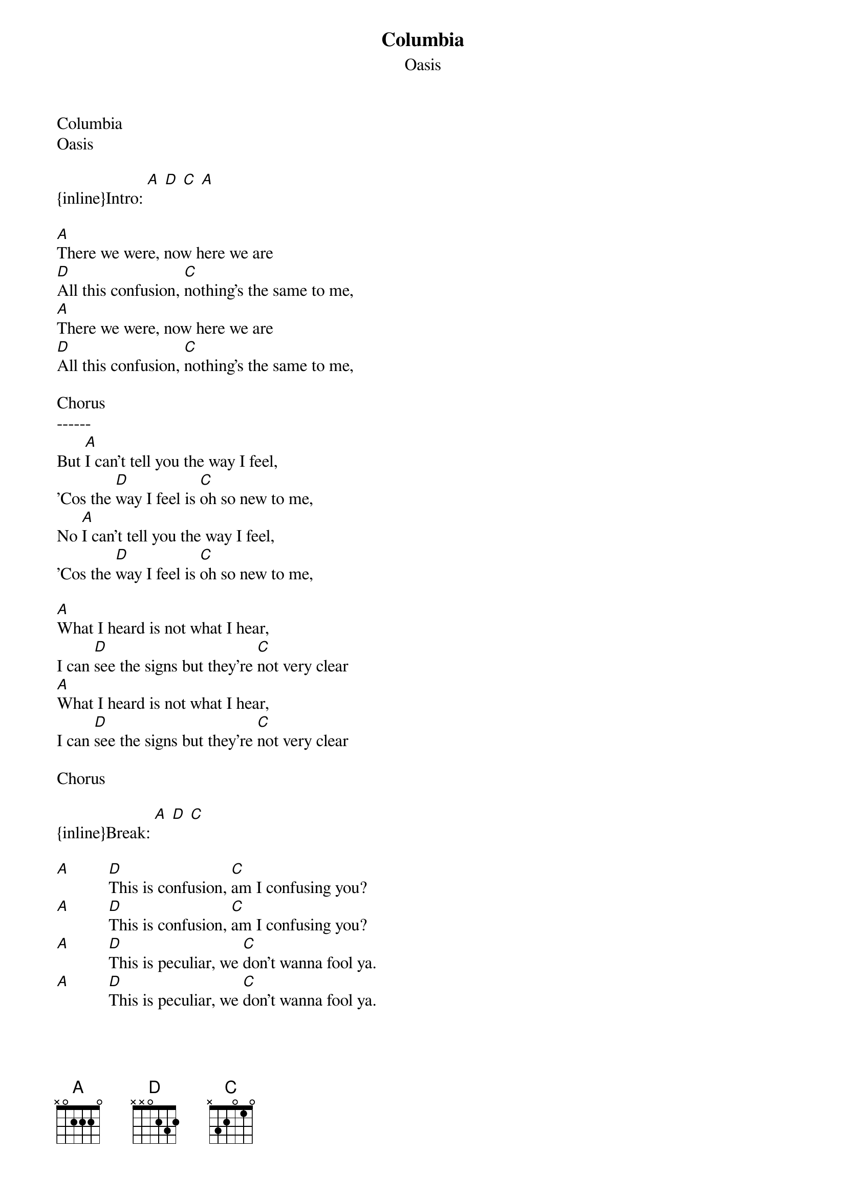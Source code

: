 {t: Columbia}
{st: Oasis}
Columbia
Oasis

{inline}Intro: [A] [D] [C] [A]

[A]There we were, now here we are
[D]All this confusion, [C]nothing's the same to me,
[A]There we were, now here we are
[D]All this confusion, [C]nothing's the same to me,

Chorus
------
But [A]I can't tell you the way I feel,
'Cos the [D]way I feel is [C]oh so new to me,
No [A]I can't tell you the way I feel,
'Cos the [D]way I feel is [C]oh so new to me,

[A]What I heard is not what I hear,
I can [D]see the signs but they're [C]not very clear
[A]What I heard is not what I hear,
I can [D]see the signs but they're [C]not very clear

Chorus

{inline}Break: [A] [D] [C]

[A]         [D]This is confusion, [C]am I confusing you?
[A]         [D]This is confusion, [C]am I confusing you?
[A]         [D]This is peculiar, we [C]don't wanna fool ya.
[A]         [D]This is peculiar, we [C]don't wanna fool ya.



